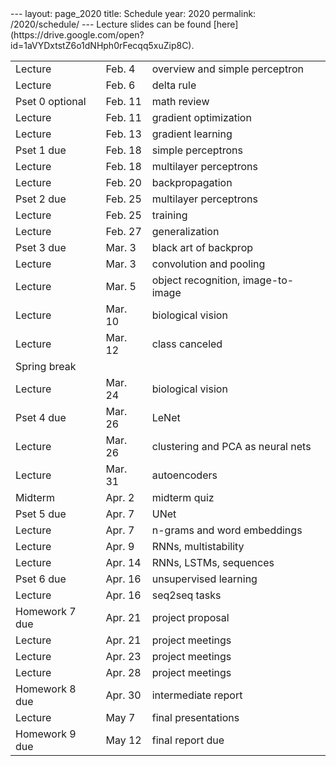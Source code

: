 #+OPTIONS: toc:nil H:2 num:0 \n:t

#+BEGIN_COMMENT
org export to HTML
remove header before yaml
remove postamble
save as md file
#+END_COMMENT

#+BEGIN_EXPORT html
---
layout: page_2020
title: Schedule
year: 2020
permalink: /2020/schedule/
---
<script src="https://code.jquery.com/jquery-3.1.1.js"
        integrity="sha256-16cdPddA6VdVInumRGo6IbivbERE8p7CQR3HzTBuELA="
        crossorigin="anonymous"></script>

<script>
 $(document).ready(function(){
     $('td:contains("Homework")').closest('tr').css('background-color','LemonChiffon');
     $('td:contains("quiz")').closest('tr').css('background-color','LightSalmon');
     $('td:contains("Pset")').closest('tr').css('background-color','LemonChiffon');
 });
</script>

Lecture slides can be found [here](https://drive.google.com/open?id=1aVYDxtstZ6o1dNHph0rFecqq5xuZip8C).

#+END_EXPORT
| Lecture         | Feb. 4  | overview and simple perceptron     |
| Lecture         | Feb. 6  | delta rule                         |
| Pset 0 optional | Feb. 11 | math review                        |
| Lecture         | Feb. 11 | gradient optimization              |
| Lecture         | Feb. 13 | gradient learning                  |
| Pset 1 due      | Feb. 18 | simple perceptrons                 |
| Lecture         | Feb. 18 | multilayer perceptrons             |
| Lecture         | Feb. 20 | backpropagation                    |
| Pset 2 due      | Feb. 25 | multilayer perceptrons             |
| Lecture         | Feb. 25 | training                           |
| Lecture         | Feb. 27 | generalization                     |
| Pset 3 due      | Mar. 3  | black art of backprop              |
| Lecture         | Mar. 3  | convolution and pooling            |
| Lecture         | Mar. 5  | object recognition, image-to-image |
| Lecture         | Mar. 10 | biological vision                  |
| Lecture         | Mar. 12 | class canceled                     |
| Spring break    |         |                                    |
| Lecture         | Mar. 24 | biological vision                  |
| Pset 4 due      | Mar. 26 | LeNet                              |
| Lecture         | Mar. 26 | clustering and PCA as neural nets  |
| Lecture         | Mar. 31 | autoencoders                       |
| Midterm         | Apr. 2  | midterm quiz                       |
| Pset 5 due      | Apr. 7  | UNet                               |
| Lecture         | Apr. 7  | n-grams and word embeddings        |
| Lecture         | Apr. 9  | RNNs, multistability               |
| Lecture         | Apr. 14 | RNNs, LSTMs, sequences             |
| Pset 6 due      | Apr. 16 | unsupervised learning              |
| Lecture         | Apr. 16 | seq2seq tasks                      |
| Homework 7 due  | Apr. 21 | project proposal                   |
| Lecture         | Apr. 21 | project meetings                   |
| Lecture         | Apr. 23 | project meetings                   |
| Lecture         | Apr. 28 | project meetings                   |
| Homework 8 due  | Apr. 30 | intermediate report                |
| Lecture         | May 7   | final presentations                |
| Homework 9 due  | May 12  | final report due                   |

#+BEGIN_COMMENT
| Pset 0 optional  | Feb. 11 | math review                 |
| Pset 1 due       | Feb. 18 | simple perceptrons          |
| Pset 2 due       | Feb. 25 | multilayer perceptrons      |
| Pset 3 due       | Mar. 3  | training and regularization |
| Pset 4 due       | Mar. 10 | LeNet, UNet                 |
| Pset 5 due       | Mar. 31 | image generation            |
| Pset 6 due       | Apr. 7  | autoencoders                |
| Pset 7 due       | Apr. 14 | word embeddings             |
| Pset 8 due       | Apr. 21 | sequence generation         |
| Pset 9 due       | Apr. 28 | sequence to sequence        |
| Pset 10 optional | May 7   | reinforcement learning      |
| Final            | TBA     | final exam                  |
#+END_COMMENT
